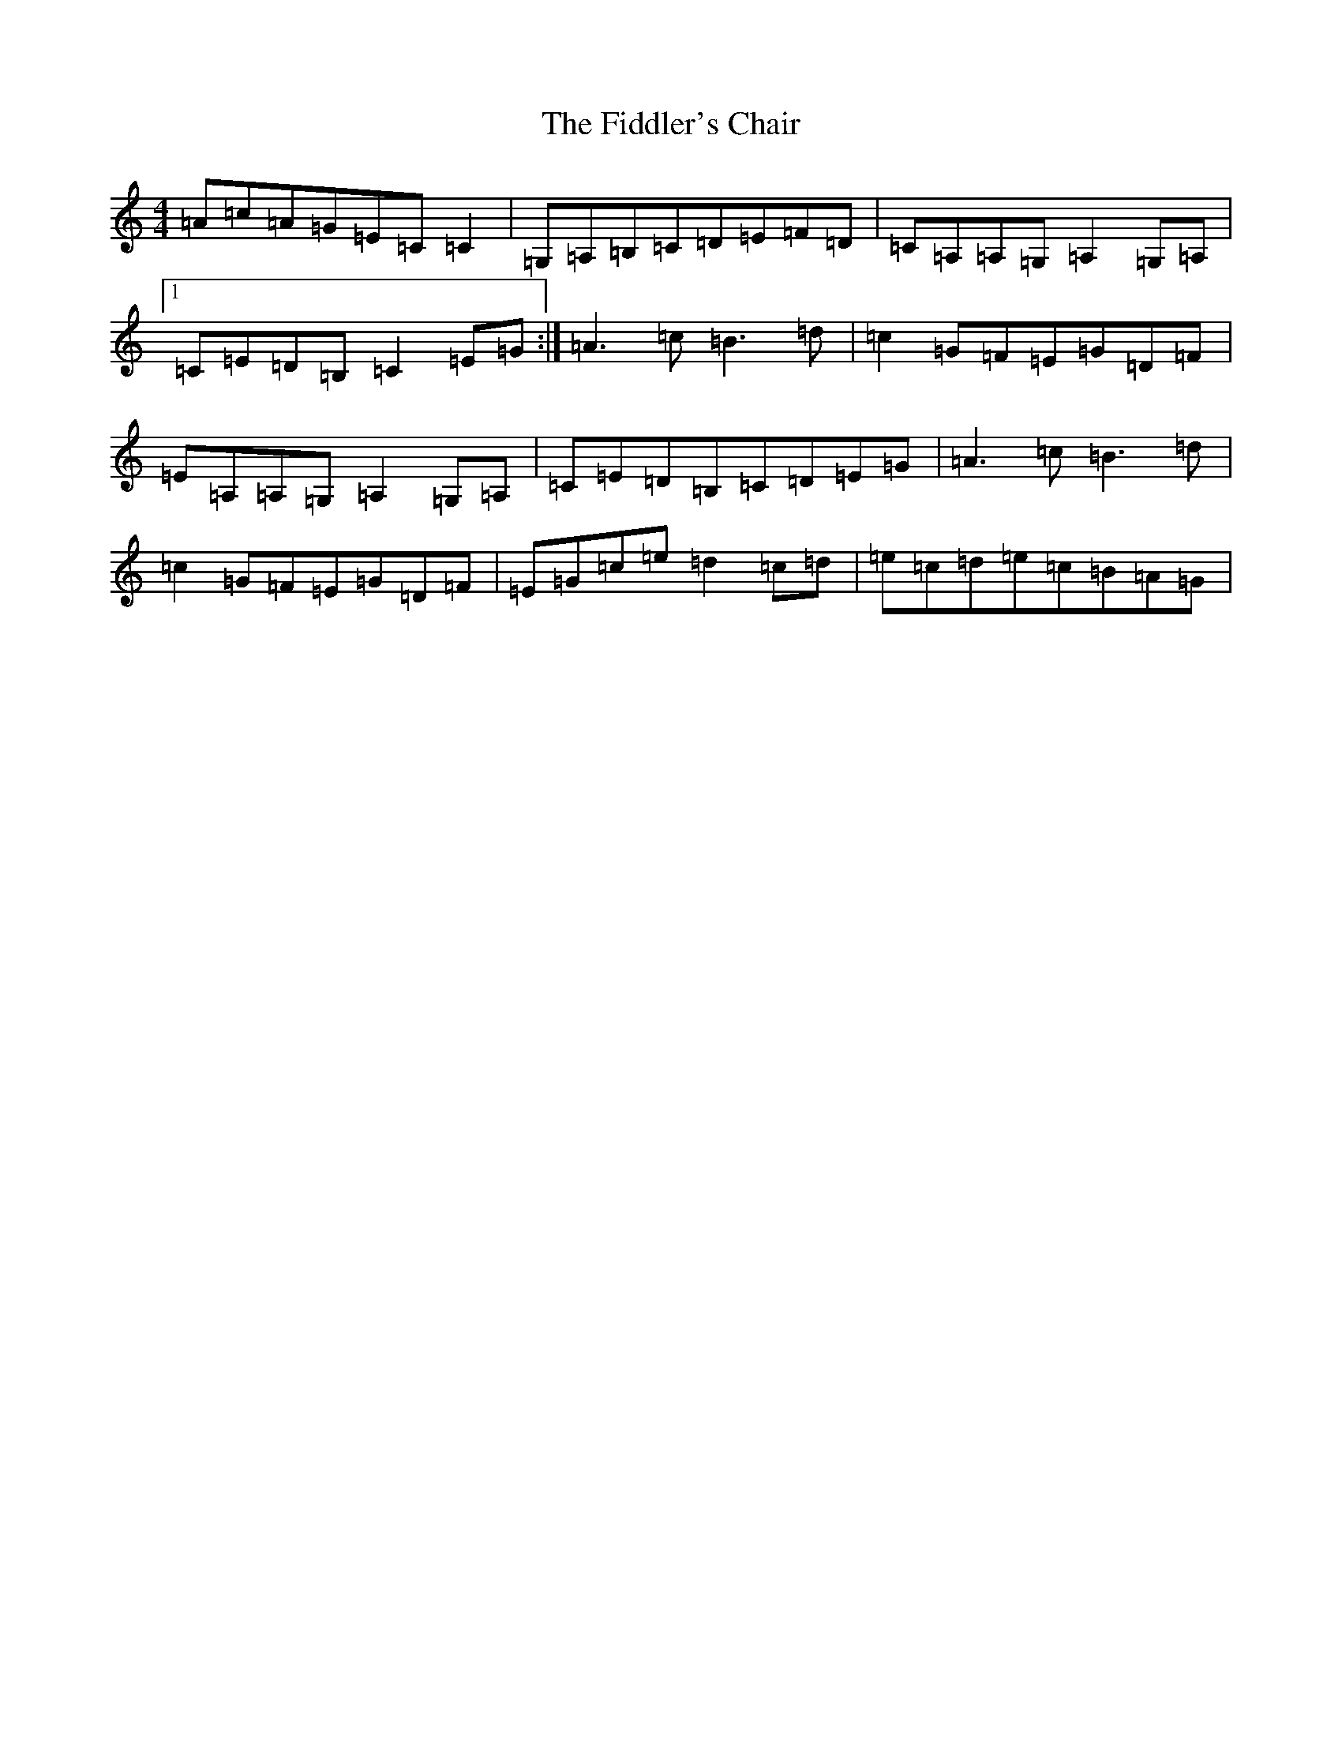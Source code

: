 X: 6717
T: Fiddler's Chair, The
S: https://thesession.org/tunes/6895#setting18485
R: reel
M:4/4
L:1/8
K: C Major
=A=c=A=G=E=C=C2|=G,=A,=B,=C=D=E=F=D|=C=A,=A,=G,=A,2=G,=A,|1=C=E=D=B,=C2=E=G:|=A3=c=B3=d|=c2=G=F=E=G=D=F|=E=A,=A,=G,=A,2=G,=A,|=C=E=D=B,=C=D=E=G|=A3=c=B3=d|=c2=G=F=E=G=D=F|=E=G=c=e=d2=c=d|=e=c=d=e=c=B=A=G|